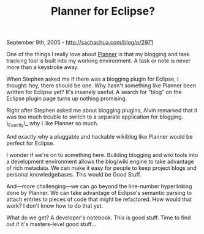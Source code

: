 #+TITLE: Planner for Eclipse?

September 9th, 2005 -
[[http://sachachua.com/blog/p/2971][http://sachachua.com/blog/p/2971]]

One of the things I really love about
[[http://sachachua.com/notebook/wiki/PlannerMode][Planner]] is that
 my blogging and task tracking tool is built into my working
 environment. A task or note is never more than a keystroke away.

When Stephen asked me if there was a blogging plugin for Eclipse, I
 thought: hey, there should be one. Why hasn't something like Planner
 been written for Eclipse yet? It's insanely useful. A search for
 “blog” on the Eclipse plugin page turns up nothing promising.

Right after Stephen asked me about blogging plugins, Alvin remarked
 that it was too much trouble to switch to a separate application for
 blogging. \_Exactly\_ why I like Planner so much.

And exactly why a pluggable and hackable wikiblog like Planner would
 be perfect for Eclipse.

I wonder if we're on to something here. Building blogging and wiki
 tools into a development environment allows the blog/wiki engine to
 take advantage of rich metadata. We can make it easy for people to
 keep project blogs and personal knowledgebases. This would be Good
 Stuff.

And---more challenging---we can go beyond the line-number hyperlinking
 done by Planner. We can take advantage of Eclipse's semantic parsing
 to attach entries to pieces of code that might be refactored. How
 would that work? I don't know how to do that yet.

What do we get? A developer's notebook. This is good stuff. Time to
 find out if it's masters-level good stuff...
